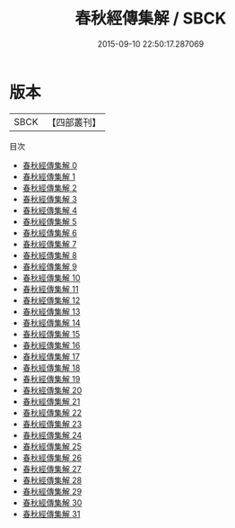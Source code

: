 #+TITLE: 春秋經傳集解 / SBCK

#+DATE: 2015-09-10 22:50:17.287069
* 版本
 |      SBCK|【四部叢刊】  |
目次
 - [[file:KR1e0002_000.txt][春秋經傳集解 0]]
 - [[file:KR1e0002_001.txt][春秋經傳集解 1]]
 - [[file:KR1e0002_002.txt][春秋經傳集解 2]]
 - [[file:KR1e0002_003.txt][春秋經傳集解 3]]
 - [[file:KR1e0002_004.txt][春秋經傳集解 4]]
 - [[file:KR1e0002_005.txt][春秋經傳集解 5]]
 - [[file:KR1e0002_006.txt][春秋經傳集解 6]]
 - [[file:KR1e0002_007.txt][春秋經傳集解 7]]
 - [[file:KR1e0002_008.txt][春秋經傳集解 8]]
 - [[file:KR1e0002_009.txt][春秋經傳集解 9]]
 - [[file:KR1e0002_010.txt][春秋經傳集解 10]]
 - [[file:KR1e0002_011.txt][春秋經傳集解 11]]
 - [[file:KR1e0002_012.txt][春秋經傳集解 12]]
 - [[file:KR1e0002_013.txt][春秋經傳集解 13]]
 - [[file:KR1e0002_014.txt][春秋經傳集解 14]]
 - [[file:KR1e0002_015.txt][春秋經傳集解 15]]
 - [[file:KR1e0002_016.txt][春秋經傳集解 16]]
 - [[file:KR1e0002_017.txt][春秋經傳集解 17]]
 - [[file:KR1e0002_018.txt][春秋經傳集解 18]]
 - [[file:KR1e0002_019.txt][春秋經傳集解 19]]
 - [[file:KR1e0002_020.txt][春秋經傳集解 20]]
 - [[file:KR1e0002_021.txt][春秋經傳集解 21]]
 - [[file:KR1e0002_022.txt][春秋經傳集解 22]]
 - [[file:KR1e0002_023.txt][春秋經傳集解 23]]
 - [[file:KR1e0002_024.txt][春秋經傳集解 24]]
 - [[file:KR1e0002_025.txt][春秋經傳集解 25]]
 - [[file:KR1e0002_026.txt][春秋經傳集解 26]]
 - [[file:KR1e0002_027.txt][春秋經傳集解 27]]
 - [[file:KR1e0002_028.txt][春秋經傳集解 28]]
 - [[file:KR1e0002_029.txt][春秋經傳集解 29]]
 - [[file:KR1e0002_030.txt][春秋經傳集解 30]]
 - [[file:KR1e0002_031.txt][春秋經傳集解 31]]
